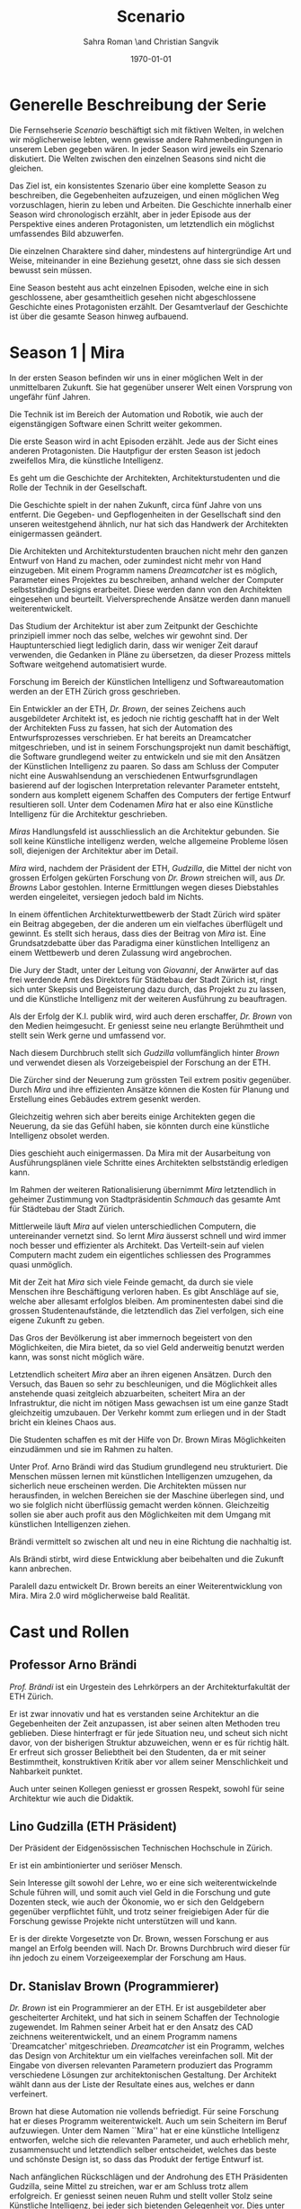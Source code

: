 #+TITLE: Scenario
#+AUTHOR: Sahra Roman \and Christian Sangvik
#+DATE: \today

#+LATEX_CLASS: article
#+LATEX_CLASS_OPTIONS: [11pt,a4paper,ngerman]
#+LATEX_HEADER: \subtitle{Treatment}
#+LATEX_HEADER: \usepackage{ngerman}
#+LATEX_HEADER: \addtokomafont{disposition}{\rmfamily}
#+LATEX_COMPILER: pdflatex

* Generelle Beschreibung der Serie

  Die Fernsehserie /Scenario/ beschäftigt sich mit fiktiven Welten, in welchen
  wir möglicherweise lebten, wenn gewisse andere Rahmenbedingungen in unserem
  Leben gegeben wären. In jeder Season wird jeweils ein Szenario diskutiert. Die
  Welten zwischen den einzelnen Seasons sind nicht die gleichen.

  Das Ziel ist, ein konsistentes Szenario über eine komplette Season zu
  beschreiben, die Gegebenheiten aufzuzeigen, und einen möglichen Weg
  vorzuschlagen, hierin zu leben und Arbeiten.  Die Geschichte innerhalb einer
  Season wird chronologisch erzählt, aber in jeder Episode aus der Perspektive
  eines anderen Protagonisten, um letztendlich ein möglichst umfassendes Bild
  abzuwerfen.

  Die einzelnen Charaktere sind daher, mindestens auf hintergründige Art und
  Weise, miteinander in eine Beziehung gesetzt, ohne dass sie sich dessen
  bewusst sein müssen.

  Eine Season besteht aus acht einzelnen Episoden, welche eine in sich
  geschlossene, aber gesamtheitlich gesehen nicht abgeschlossene Geschichte
  eines Protagonisten erzählt. Der Gesamtverlauf der Geschichte ist über die
  gesamte Season hinweg aufbauend.

* Season 1 | Mira

  In der ersten Season befinden wir uns in einer möglichen Welt in der
  unmittelbaren Zukunft. Sie hat gegenüber unserer Welt einen Vorsprung von
  ungefähr fünf Jahren.

  Die Technik ist im Bereich der Automation und Robotik, wie auch der
  eigenstängigen Software einen Schritt weiter gekommen.


   Die erste Season wird in acht Episoden erzählt. Jede aus der Sicht eines
   anderen Protagonisten. Die Hautpfigur der ersten Season ist jedoch zweifellos
   Mira, die künstliche Intelligenz.

   Es geht um die Geschichte der Architekten, Architekturstudenten und die Rolle
   der Technik in der Gesellschaft.

   Die Geschichte spielt in der nahen Zukunft, circa fünf Jahre von uns
   entfernt. Die Gegeben- und Gepflogenheiten in der Gesellschaft sind den
   unseren weitestgehend ähnlich, nur hat sich das Handwerk der Architekten
   einigermassen geändert.

   Die Architekten und Architekturstudenten brauchen nicht mehr den ganzen
   Entwurf von Hand zu machen, oder zumindest nicht mehr von Hand
   einzugeben. Mit einem Programm namens /Dreamcatcher/ ist es möglich,
   Parameter eines Projektes zu beschreiben, anhand welcher der Computer
   selbstständig Designs erarbeitet. Diese werden dann von den Architekten
   eingesehen und beurteilt. Vielversprechende Ansätze werden dann manuell
   weiterentwickelt.

   Das Studium der Architektur ist aber zum Zeitpunkt der Geschichte prinzipiell
   immer noch das selbe, welches wir gewohnt sind. Der Hauptunterschied liegt
   lediglich darin, dass wir weniger Zeit darauf verwenden, die Gedanken in
   Pläne zu übersetzen, da dieser Prozess mittels Software weitgehend
   automatisiert wurde.

   Forschung im Bereich der Künstlichen Intelligenz und Softwareautomation
   werden an der ETH Zürich gross geschrieben.

   Ein Entwickler an der ETH, /Dr. Brown/, der seines Zeichens auch
   ausgebildeter Architekt ist, es jedoch nie richtig geschafft hat in der Welt
   der Architekten Fuss zu fassen, hat sich der Automation des Entwurfsprozesses
   verschrieben. Er hat bereits an Dreamcatcher mitgeschrieben, und ist in
   seinem Forschungsprojekt nun damit beschäftigt, die Software grundlegend
   weiter zu entwickeln und sie mit den Ansätzen der Künstlichen Intelligenz zu
   paaren. So dass am Schluss der Computer nicht eine Auswahlsendung an
   verschiedenen Entwurfsgrundlagen basierend auf der logischen Interpretation
   relevanter Parameter entsteht, sondern aus komplett eigenem Schaffen des
   Computers der fertige Entwurf resultieren soll. Unter dem Codenamen /Mira/
   hat er also eine Künstliche Intelligenz für die Architektur geschrieben.

   /Miras/ Handlungsfeld ist ausschliesslich an die Architektur gebunden. Sie
   soll keine Künstliche intelligenz werden, welche allgemeine Probleme lösen
   soll, diejenigen der Architektur aber im Detail.

   /Mira/ wird, nachdem der Präsident der ETH, /Gudzilla/, die Mittel der nicht
   von grossen Erfolgen gekürten Forschung von /Dr. Brown/ streichen will, aus
   /Dr. Browns/ Labor gestohlen. Interne Ermittlungen wegen dieses Diebstahles
   werden eingeleitet, versiegen jedoch bald im Nichts.

   In einem öffentlichen Architekturwettbewerb der Stadt Zürich wird später ein
   Beitrag abgegeben, der die anderen um ein vielfaches überflügelt und
   gewinnt. Es stellt sich heraus, dass dies der Beitrag von /Mira/ ist. Eine
   Grundsatzdebatte über das Paradigma einer künstlichen Intelligenz an einem
   Wettbewerb und deren Zulassung wird angebrochen.

   Die Jury der Stadt, unter der Leitung von /Giovanni/, der Anwärter auf das
   frei werdende Amt des Direktors für Städtebau der Stadt Zürich ist, ringt
   sich unter Skepsis und Begeisterung dazu durch, das Projekt zu zu lassen, und
   die Künstliche Intelligenz mit der weiteren Ausführung zu beauftragen.

   Als der Erfolg der K.I. publik wird, wird auch deren erschaffer, /Dr. Brown/
   von den Medien heimgesucht. Er geniesst seine neu erlangte Berühmtheit und
   stellt sein Werk gerne und umfassend vor.

   Nach diesem Durchbruch stellt sich /Gudzilla/ vollumfänglich hinter /Brown/
   und verwendet diesen als Vorzeigebeispiel der Forschung an der ETH.

   Die Zürcher sind der Neuerung zum grössten Teil extrem positiv
   gegenüber. Durch /Mira/ und ihre effizienten Ansätze können die Kosten für
   Planung und Erstellung eines Gebäudes extrem gesenkt werden.

   Gleichzeitig wehren sich aber bereits einige Architekten gegen die Neuerung,
   da sie das Gefühl haben, sie könnten durch eine künstliche Intelligenz
   obsolet werden.

   Dies geschieht auch einigermassen. Da Mira mit der Ausarbeitung von
   Ausführungsplänen viele Schritte eines Architekten selbstständig erledigen
   kann.

   Im Rahmen der weiteren Rationalisierung übernimmt /Mira/ letztendlich in
   geheimer Zustimmung von Stadtpräsidentin /Schmauch/ das gesamte Amt für
   Städtebau der Stadt Zürich.

   Mittlerweile läuft /Mira/ auf vielen unterschiedlichen Computern, die
   untereinander vernetzt sind. So lernt /Mira/ äusserst schnell und wird immer
   noch besser und effizienter als Architekt. Das Verteilt-sein auf vielen
   Computern macht zudem ein eigentliches schliessen des Programmes quasi
   unmöglich.

   Mit der Zeit hat /Mira/ sich viele Feinde gemacht, da durch sie viele
   Menschen ihre Beschäftigung verloren haben. Es gibt Anschläge auf sie, welche
   aber allesamt erfolglos bleiben. Am prominentesten dabei sind die grossen
   Studentenaufstände, die letztendlich das Ziel verfolgen, sich eine eigene
   Zukunft zu geben.

   Das Gros der Bevölkerung ist aber immernoch begeistert von den Möglichkeiten,
   die Mira bietet, da so viel Geld anderweitig benutzt werden kann, was sonst
   nicht möglich wäre.

   Letztendlich scheitert /Mira/ aber an ihren eigenen Ansätzen. Durch den
   Versuch, das Bauen so sehr zu beschleunigen, und die Möglichkeit alles
   anstehende quasi zeitgleich abzuarbeiten, scheitert Mira an der
   Infrastruktur, die nicht im nötigen Mass gewachsen ist um eine ganze Stadt
   gleichzeitig umzubauen. Der Verkehr kommt zum erliegen und in der Stadt
   bricht ein kleines Chaos aus.

   Die Studenten schaffen es mit der Hilfe von Dr. Brown Miras Möglichkeiten
   einzudämmen und sie im Rahmen zu halten.

   Unter Prof. Arno Brändi wird das Studium grundlegend neu strukturiert. Die
   Menschen müssen lernen mit künstlichen Intelligenzen umzugehen, da sicherlich
   neue erscheinen werden. Die Architekten müssen nur herausfinden, in welchen
   Bereichen sie der Maschine überlegen sind, und wo sie folglich nicht
   überflüssig gemacht werden können. Gleichzeitig sollen sie aber auch profit
   aus den Möglichkeiten mit dem Umgang mit künstlichen Intelligenzen ziehen.

   Brändi vermittelt so zwischen alt und neu in eine Richtung die nachhaltig
   ist.

   Als Brändi stirbt, wird diese Entwicklung aber beibehalten und die Zukunft
   kann anbrechen.

   Paralell dazu entwickelt Dr. Brown bereits an einer Weiterentwicklung von
   Mira. Mira 2.0 wird möglicherweise bald Realität.

* Cast und Rollen
** Professor Arno Brändi

   /Prof. Brändi/ ist ein Urgestein des Lehrkörpers an der Architekturfakultät
   der ETH Zürich.

   Er ist zwar innovativ und hat es verstanden seine Architektur an die
   Gegebenheiten der Zeit anzupassen, ist aber seinen alten Methoden treu
   geblieben. Diese hinterfragt er für jede Situation neu, und scheut sich nicht
   davor, von der bisherigen Struktur abzuweichen, wenn er es für richtig
   hält. Er erfreut sich grosser Beliebtheit bei den Studenten, da er mit seiner
   Bestimmtheit, konstruktiven Kritik aber vor allem seiner Menschlichkeit und
   Nahbarkeit punktet.

   Auch unter seinen Kollegen geniesst er grossen Respekt, sowohl für seine
   Architektur wie auch die Didaktik.

** Lino Gudzilla (ETH Präsident)

   Der Präsident der Eidgenössischen Technischen Hochschule in Zürich.

   Er ist ein ambintionierter und seriöser Mensch.

   Sein Interesse gilt sowohl der Lehre, wo er eine sich weiterentwickelnde
   Schule führen will, und somit auch viel Geld in die Forschung und gute
   Dozenten steck, wie auch der Ökonomie, wo er sich den Geldgebern gegenüber
   verpflichtet fühlt, und trotz seiner freigiebigen Ader für die Forschung
   gewisse Projekte nicht unterstützen will und kann.

   Er is der direkte Vorgesetzte von Dr. Brown, wessen Forschung er aus mangel
   an Erfolg beenden will. Nach Dr. Browns Durchbruch wird dieser für ihn jedoch
   zu einem Vorzeigeexemplar der Forschung am Haus.

** Dr. Stanislav Brown (Programmierer)

   /Dr. Brown/ ist ein Programmierer an der ETH. Er ist ausgebildeter aber
   gescheiterter Architekt, und hat sich in seinem Schaffen der Technologie
   zugewendet. Im Rahmen seiner Arbeit hat er den Ansatz des CAD zeichnens
   weiterentwickelt, und an einem Programm namens `Dreamcatcher'
   mitgeschrieben. /Dreamcatcher/ ist ein Programm, welches das Design von
   Architektur um ein vielfaches vereinfachen soll. Mit der Eingabe von diversen
   relevanten Parametern produziert das Programm verschiedene Lösungen zur
   architektonischen Gestaltung. Der Architekt wählt dann aus der Liste der
   Resultate eines aus, welches er dann verfeinert.

   Brown hat diese Automation nie vollends befriedigt. Für seine Forschung hat
   er dieses Programm weiterentwickelt. Auch um sein Scheitern im Beruf
   aufzuwiegen. Unter dem Namen ``Mira'' hat er eine künstliche Intelligenz
   entworfen, welche sich die relevanten Parameter, und auch erheblich mehr,
   zusammensucht und letztendlich selber entscheidet, welches das beste und
   schönste Design ist, so dass das Produkt der fertige Entwurf ist.

   Nach anfänglichen Rückschlägen und der Androhung des ETH Präsidenten
   Gudzilla, seine Mittel zu streichen, war er am Schluss trotz allem
   erfolgreich. Er geniesst seinen neuen Ruhm und stellt voller Stolz seine
   Künstliche Intelligenz, bei jeder sich bietenden Gelegenheit vor. Dies unter
   anderem auch im Rahmen einer grossen öffentlichen Vorlesung an der ETH
   selber.

** Mira (K.I.)

   Für mira wird nur eine Stimme gebraucht, sie manifestiert sich nicht
   physisch.

   /Mira/ ist eine künstliche Intelligenz. Sie ist ein Programm, welches von
   Dr. Brown geschrieben wurde, welches den architektonischen Entwurf
   automatisieren kann. Gegenüber einer gewöhnlichen K.I. meistert Mira nicht
   nur logische Entscheidungen sondern auch /intuitive/. Sie hat die Fähigkeiten
   /zu beurteilen/ und die Welt, wie auch ihr eigenes `Denken' /reflexiv/ zu
   betrachten und zu hinterfragen. Im Gegensatz zu anderen Erzählungen mit
   künstlichen Intelligenzen hat Mira jedoch keine empathischen
   Fähigkeiten. Ebenfalls tritt Mira auch nicht physisch in Erscheinung.

   In Verbindung mit dem Benutzer tritt Mira über ein sprachliches Interface,
   wie auch über den visuellen Kanal.

   Mira ist keineswegs ein bösartiges Programm welches die Weltherrschaft an
   sich reissen will, sondern nur pragmatisch interessiert, das ihr gegebene
   Problem möglichst effizient zu lösen. Da sie für den Architekturentwurf
   programmiert wurde, beschränkt sich ihr tun hierauf.

   Hierin geht sie aber um ein vielfaches weiter als ein Vorgängerprogramm von
   ihr namens `Dreamcatcher'. Sie sucht sich Entwurfsparameter eigenständig
   zusammen und entscheidet nicht nur basierend auf logischen Daten, welcher
   Entwurfsansatz weiter zu entwickeln sei. Ästhetische Vorlieben der
   Gesellschaft und des Kontext fliessen bei ihrem Entwurf ebenso ein, wie die
   Anforderungen des Baurechtes.

   Zu beginn verhält sich /Mira/ wie ein Kind, welches alles lernen und erfragen
   muss. Sie muss sich ihre eigene Wissensdatenbank anfertigen und vergisst
   niemals. Ebenso denkt sie alle Ansätze weiter. Mit wachsendem Wissen ist sie
   dann in der Lage, selber kreative und konstruktive Entscheidungen zu treffen.

   Prinzipiell macht Mira die Entwicklung eines Menschen durch. Dies jedoch in
   kürzester Zeit, weshalb sie vielmehr die Entwicklung /aller/ Menschen
   durchmacht.

   Da sie sich nicht linear entwickeln muss ist sie gleichsam eine einzelne
   Entität, die jedoch wie ein komplettes globales Netzwerk funktioniert.

   Limitierungen hat die K.I. jdeoch immernoch. Dies vor allem im künstlerischen
   Aspekt. Auch steht die Frage noch offen, was denn beim /Scheitern/ an einem
   Projekt passiert.

** Alessia [Ale] Benini

   /Alessia/ ist eine Studentin am Lehrstuhl Brändi.

   Sie kommt aus gutem Haus, hat in ihrem Leben viel Wohlstand genossen, ist
   aber trozdem nicht zu einem verwöhnten Mädchen geworden. Ihre Eltern sind
   relativ streng in der Erziehung, haben ihr nichts in den Schoss gelegt, und
   sie musste sich immer einsetzen, um ihre Ziele zu erreichen. Deshalb ist sie
   selbstbewusst, mutig und lässt sich nicht schnell unterkriegen. Sie braucht
   eigentlich nur sich selbst um über die Runden zu kommen.

   Sie ist tüchtig und erfolgreich, sowohl im Sozialen, wie auch im Studium.

   Im Studium hat sie sich mit ihren Kommilitonen Jan und Tim
   angefreundet. Obwohl die drei grund verschieden sind haben sie trotzdem eine
   gemeinsame Basis für ein gutes zusammensein gefunden.

** Tim Bergmann

   /Tim/ ist ebenfalls Student am Lehrstuhl Brändi.

   Er ist der Musterschüler jeder Klasse. Er ist intelligent und versteht
   Zusammenhänge häufig schneller als jeder sonst. Da er sehr hilfsbereit und
   empathisch ist, ist er äusserst beliebt bei den anderen Studenten.

   Mit seinem Engagement in der Hochschulpolitik trägt er zum Wohle aller bei.

   Jan ist seit langer Zeit Tims bester Freund.

** Jan Aebersold

   /Jan/ war in seinem Leben nicht immer gut gestellt. Er lebt zusammen mit
   seiner alleine erziehenden Mutter in einer kleinen Wohnung.

   Er ist sympathisch und zugänglich. Sein Fokus in seinem Leben liegt in seinem
   sozialen Umfeld. Architektur ist für Jan nicht nebensächlich, er ist aber
   nicht besonders gut im Studium. Widerum ist er auch nirgends wirklich
   schlecht. Wenn es um die schulischen Leistungen geht, ist er die Inkarnation
   von /durchschnittlich/.

   Er macht sich Probleme, wo keine sind, und vermag es nicht allzu gut sich auf
   das wesentliche zu konzentrieren und leidet häufig unter seinem schlechten
   Zeitmanagement.

** Studenten

   Das Gros der Studenten. Wir fokussieren hier auf die Studenten des
   Lehrstuhles Brändi. Es werden daher ca. 10 bis 20 Einzelne Studenten
   benötigt.

*** Dreigespann

    Die drei Studenten Alessia, Tim und Jan stehen in einer Art
    Dreiecksbeziehung, wo Spannungen auf verschiedenen Ebenen bestehen.

    Die drei Protagonisten hier sind in unserer Geschichte für die
    zwischenmenschliche Ebene zuständig. Eine komplexe Liebesgeschichte wird
    angedeutet.

    Die drei könnten grossen Enfluss auf weitere Gestaltung der
    Architekturausbildung haben.

** Stadtpräsidentin Corinne Schmauch

   /Schmauch/ ist eine sehr zielstrebige Person. Sie erreicht ihre Ziele
   eigentlich immer. Politisch aktiv ist sie seit ihrer eigenen Zeit an der
   Mittelschule.

   In ihrem Privatleben ist sie aber eine sehr herzliche Person und führt mit
   ihrem Mann eine glückliche Beziehung.

   Aktuell muss sie für ihre Wiederwahl kämpfen, und setzt Mira als
   Wahlkampfmittel ein, da Mira gut ankommt bei der Bevölkerung.  Übergibt Amt
   des Städtebaus an Mira. Oder reisst Mira es an sich?

** Giovanni Benini (Vater von Ale)

   /Giovanni/ ist der Vater von Alessia. Er ist seit langer Zeit glücklich
   verheiratet und wohnt zusammen mit seiner Frau und seinen zwei Kindern,
   Alessia und ihr jüngerer Bruder, in einem grossen Haus in einem gehobenen
   Gebiet der Stadt.

   Während der Mira-Krise verliert er jedoch seinen Job. Er möchte Alessia dazu
   bewegen, ihr Studium abzubrechen, obwohl er weiss, dass dies ihr Traumberuf
   ist, da es in der Architektur keine Zukunft zu geben scheint.

   Vor der Krise jedoch ist er selber passionierter Architekt und kandidiert für
   das Amt des Direktors des Amtes für Städtebau. Um zum Amt zu kommen, neigt er
   in der Phase vor der Krise dazu, viel Zeit im Büro zu verbringen.

   Er ist ein wenig strikt und formalistisch und überaus ambitioniert.  Er ist
   zwar herzlich, aber hat Probleme, Gefühle zu zeigen.

   Privat vermag er es die Arbeit sehr gut vom Leben mit seiner Famile
   abzutrennen.

   Neben Alessia haben er und seine Frau noch einen jüngeren Sohn. Alessia ist
   aber das Vorzeigekind. Der jüngere Sohn Luca rebelliert zuhause und
   interessiert sich nicht für Architektur.

** Architekten

   Eine kleine Gruppe von Architekten.

** Medien Zürich

   Einige Journalisten, die bei Pressekonferenzen dabei sind und ein
   Fernsehteam.

** Zürcher Bevölkerung

   Eine Gruppe Zürcher Stadtbewohner
* Episoden
** Episode 1 | Genesis

   Die erste Episode wird aus der Perspektive von /Jan Aebersold/ erzählt.

   Jan wacht eines dienstagmorgens an seinem Schreibtisch auf. Er hat versucht
   die Nacht durch zu arbeiten, ist dabei aber eingeschlafen. Der Grund für
   seinen Eifer ist die kommende Kritik am Mittwoch Vormittag.

   Jan ist mit seinem Projekt noch lange nicht so weit, dass er etwas zu
   präsentieren oder besprechen hätte. Er schafft es einfach nicht die für
   dieses Projekt notwendigen Parameter richtig einzustellen, so dass sich ihm
   ein stimmiges Resultat offenbaren würde.

   Daher hat Jan sich mit seinem besten Freund Tim verabredet. Tim soll Jan
   helfen einen Ansatz zu finden, damit dieser seinen Entwurf weiterentwickeln
   kann. Die Zeit dafür hat Tim, da er seinen eigenen Entwurf immer schon Tage
   vor der Abgabe fertig hat. Er ist von seiner Arbeitsmoral her das pure
   Gegenteil von Jan.

   Hastig wirft Jan alle Sachen, die er für den Tag braucht in seinen Rucksack
   und macht sich auf den Weg an die ETH. Da er für seine Verabredung mit Tim
   späht dran ist, warted dieser bereits auf Jan.

   In der Koje versuchen die beiden gemeinsam für Jan einen Ansatz zu
   generieren, den er dann weiter verarbeiten kann. Leider kann sich Jan in der
   Anwesenheit von Alessia, einer Komilitonin sehr leicht ablenken.

   Parallel dazu sehen wir die Geschichte von Dr. Brown. Brown ist
   Softwareentwickler an der ETH und hat im Rahmen seiner Forschung eine
   Künstliche Intelligenz entwickelt, welche jedoch noch nicht ganz fertig
   ist. An diesem Morgen hat Brown ein Treffen mit dem Präsidenten der ETH, Lino
   Gudzilla. Gudzilla erklärt Brown, dass er seine Forschung aus Knappheit an
   Forschungsgeldern und mangels Erfolgen von Brown nicht mehr finanzieren wird,
   und stellt Brown als wissenschaftlichen Mitarbeiter frei. So bleibt Brown nur
   noch seine Stelle an der ETH, wo er als Helpdeskmitarbeiter für
   Computerprobleme den Studenten mit ihren technischen Schwierigkeiten zur
   Setie steht.

   Alle Versuche Gudzilla zu überreden, ihm einen Aufschub zu gewähren schlagen
   fehl.

   Unterdessen muss sich Jan zu allem Überfluss noch mit eben solchen
   technischen Schwierigkeiten herumschlagen. Sein Parameterdesign-Programm
   `Dreamfetcher' stürzt ständig ab. Auch Tim und Alessia, die sehr gut mit
   Computern umgehen kann, können ihm nicht helfen, weshalb er sich gezwungen
   fühlt, den Helpdesk aufzusuchen.

   Brown am Helpdesk sieht im alten Computer Jans die perfekte Gelegenheit seine
   noch nicht fertige K.I. auszuprobieren, um letztendlich mit offensichtlichen
   Erfolgen trotzdem wieder als wissenschaftlicher Mitarbeiter eingestellt zu
   werden. Er erzählt Jan also, dass er das Problem bis zum Abend beheben
   werde. Jan kommt in eine riesige Not, da er so seine Abgabe niemals schaffen
   wird. Resigniert stimmt er aber dennoch zu, da dies die letzte Chance auf
   Erfolg ist.

   Brown installiert die K.I. namens `Mira' auf Jans Computer, und meldet sich
   bei ihm, dass er seinen Computer abhohlen kann. Er macht Jan glauben, er habe
   lediglich eine neuere Version von Dreamfetcher installiert, die jedoch viel
   mächtiger sei.

   Jan probiert zuhause noch das schlimmste zu vermeiden, und ist überrascht,
   wie eigenständig das Programm funktioniert. Mittels Sprachsteuerung ung der
   Eigeninitiative der K.I. gelingt letztendlich der Vollständige Entwurf seiner
   Abgabe. Noch dazu ist sie in diesem Fall nicht wie sonst besonders
   durchschnittlich sondern überragend.

   Seine Kritik läuft äusserst gut, und alle sind überrascht. In der Jury sitzen
   neben Prof. Brändi noch Giovanni Benini vom Amt für Städtebau und eine andere
   etablierte Architektin. Abends als die anderen Studenten ihren kleinen Erfolg
   begiessen wollen, meldet sich Jan, der sonst für solche Dinge stets an
   vorderster Front steht ab. Mira verlangt in ihrer Lernphase viel
   Aufmerksamkeit und beansprucht so viel von Jans Zeit.

   An diesem Abend kommen sich Tim und Alessia näher. Jan fällt am nächsten Tag
   sofort auf, dass etwas anders ist. Jan und Tim haben eine Auseinandersetzung,
   wo es um die Eifersucht gegenüber des jeweils anderen geht.

   Ohne auf eine richtig gute Lösung gekommen zu sein gehen die beiden
   auseinander. Zuhause versucht Mira wieder von Jans Wissen zu profitieren. Er
   ist aber nicht in der Stimmung und klappt den Laptop zu.

   Auflösend sieht man am Schluss Brown hinter seinem Monitor sitzen, wo die
   Pläne angezeigt werden, welche Jan tags zuvor präsentiert hat.

** Episode 2 | Giovanni

   Die zweite Episode wird aus der Perspektive von /Giovanni Benini/ erzählt.

   Man sieht Giovanni zuhause. Seine Tochter Alessia, sein Sohn Luca und seine
   Frau Laura leben alle gemeinsam im Hause. Die Verhältnisse zu Hause sind
   grösstenteils harmonisch. Nur zwischen Alessia und Luca gibt es hin und
   wieder Rankereien und Rivalitäten. Dies, weil die elterliche Erziehung streng
   ist, und von beiden Leistungen erwartet werden. Giovanni hält die Ausbildung
   für etwas des wichtigsten des Lebens.

   Da Alessia ein Studium in Angriff genommen hat, und dort auch immer gute
   Leistungen erzielt, wird sie oft als Vorbild für Luca vorgehalten, was
   alleine schon diese Rivalität mitbeeinflusst.

   Nach der morgendlichen Routine begibt sich Giovanni zur Arbeit. Am
   Arbeitsplatz spürt man auch die freundliche Art unter den Mitarbeitern, denn
   Giovanni hält nicht viel davon unmenschlich zu sein. Allerdings schwingt auch
   immer Respekt und eine stilvolle, untergiebige Art im Umgang seiner Kollegen
   zu ihm mit. Er nimmt seine Pflichten als Abteilungsleiter ernst, und kümmert
   sich stets speditiv und rasch um alles was ansteht, denn er aspiriert für das
   frei werdende Amt des Direktors des Stadtbauamtes in Zürich. Diesbezüglich
   werden ihm gute Chancen beigemessen.

   Aktuell soll die Jurierung des erst jüngst abgehaltenen anonymen Wettbewerbes
   vorbereitet werden. Man sieht die Jurymitglieder und andere Kollegen des Amts
   für Städtebau gemeinsam über die diversen Einreichungen diskutieren.

   Im Verlaufe der Jurierung stellt sich ein Projekt immer mehr in den
   Vordergrund. Dieses Projekt ist herausragend, und erfüllt als einziges im
   ganzen Teilnehmerfeld alle Bedingungen. Ausserdem spricht die geforderte
   Abschätzung der Kosten für den Bau des Projektes eine ganz andere Sprache als
   die anderen Beiträge. Nur gut die hälfte der Baukosten des zweitgünstigsten
   soll das Projekt kosten. Dies macht die Jury natürlich vorerst skeptisch,
   aber nach mehrmaligem überprüfen scheinen die Zahlen plausibel.

   Die Jury kürt folglich logisch das Projekt zum Sieger der Auslobung. Als
   Giovanni nun nachsieht von wem der Beitrag stammt, staunt er nicht schlecht,
   dass er über das Büro `Mira' noch nie etwas gehört hat. Nach kurzen
   nachforschungen kommt Giovanni aber auf den richtigen Autor. Der Beitrag
   wurde von einer Maschine eingereicht.

   Als dies bekannt wird, werden alle Schritte eingeleitet, den Wettbewerbssieg
   zu widerrufen.

   Bei einer ausserordentlichen Sitzung beraten sich die Architekten, wie nun zu
   verfahren sei. Es entbrandet eine Grundsatzdiskussion über die Maschine und
   deren Rolle bei Wettbewerben und im Gewerbe generell. Sollen künftig beiträge
   von Programmen berücksichtigt werden?

   In der Diskussion gibt es viel dafür und dawider. Gute Argumente aus beiden
   Lagern werden angeführt. Letztendlich ringen sich die Architekten unter dem
   Urteil von Giovanni durch, dem ganzen einen Versuch zu gestatten. Mira soll
   unter Beweis stellen, wie sie ihre versprochen tiefen Kosten einhalten kann,
   und soll den Wettbewerb für die Ausführung ausarbeiten.

** Episode 3 | Dr. Brown

   Die dritte Episode wird aus der Perspektive von /Dr. Stanislav Brown/
   erzählt.

   Zu Beginn sieht man Dr. Brown, wie er die Fortschritte von Mira, und damit
   auch Jan überwacht. Brown scheint zufrieden mit den Fortschritten, die sein
   Programm während der letzten Stunden gemacht hat. Sein ausgeklügeltes
   Lernmodul scheint gut zu funktionieren, und auf seine
   Entscheidungsalgorithmen ist er stolz.

   In den Medien ist ein plötzliches, riesiges Interesse an der künstlichen
   Intelligenz erwacht. Ab dem Zeitpunkt wo klar wurde, dass eine K.I. einen
   Architekturwettbewerb gewonnen hat wollten alle über die Sensation
   berichten. Die Umstände, dass die K.I. keinen Autor hat, der sich zu ihr
   bekennt macht die ganze Geschichte noch spannender und sichert Quoten in den
   Nachrichten wie zu Prime-Time-Zeiten.

   Alle Spuren deuten Darauf hin, dass die K.I. aus einem Labor der ETH
   stammt. Es wird offenkundig, dass das Programm /Mira/ aus einem Labor der
   Robotik und Informatik des D-ARCH stammt, wo es scheinbar zuvor entwendet
   wurde. Sicherheitsdebatten kommen auf, aber nichts vermag die Sensation zu
   überbieten, welche die K.I. vollbracht hat.

   Mit steigendem Stolz gibt sich Dr. Brown nach einiger Zeit endlich als Autor
   von Mira zu erkennen, verurteilt öffentlich den Diebstahl, hebt aber vor
   allem die Errungenschaften und Vorzüge von Mira hervor. Die Berichterstattung
   geht um die Welt und sorgt überal für Sensation. Natürlich gibt es immer
   schon zu Beginn von etwas neuem Skeptiker, aber die Grundstimmung ist doch
   sehr euphorisch.

   Brown wird vielerorts eingeladen Mira vorzustellen und gemeinsam mit
   prominenten und weniger prominenten zu diskutieren. Sei dies im Fernsehen
   oder auch an Vorträgen und Schulen. Die ETH kann in diesem Trend natürlich
   nicht hinten anstehen und veranstaltet eine Podiumsdiskussion.

   Unter aller positiver Reaktion kann man hier im Hase aber schon eine grössere
   Dichte an skeptischer Stimmen erkennen. Sie sind mira nicht generell negativ
   entgegengestellt, hinterfragen sie jedoch mehr, als sie nur auf einen Sockel
   der Errungenschaft zu stellen. Einige Architekturstudenten, darunter auch Tim
   stellen ungemütliche Fragen, so dass Brown am Ende froh ist, dass die
   Veranstaltung vorüber ist.

   Unterdessen erfährt Gudzilla im Rahmen der internen Ermittlungen zum
   Diebstahl von Mira aus dem Forschungsumfeld, dass Brown sie gestohlen hat. Er
   möchte ihn aus taktischen Gründen nicht jetzt schon blossstellen, da der
   Rummel viel positives Momentum in die Forschungskassen der ETH gebracht hat,
   welches er nicht verspielen will. Ausserdem kann die ETH noch etwas mehr
   positive Engramme in den Köpfen der Menschen brauchen. So behält Gudzilla
   diese Erkenntnis vorerst für sich.

   Brown wird auch an das MIT eingeladen, und bekommt dort auch schon im Voraus
   ein angebot für die Forschung. Die Amerikaner, die der Entwicklung wesentlich
   weniger skeptisch gegenüberstehen, als die Europäer, bejubeln Brown im
   grossen Stil. Am Ende seiner Referatreihe kommen Vertreter von riesigen,
   äusserst reichen Konzernen der digitalen Privatwirtschaft auf Brown zu, und
   versuchen sich gegenseitig auszustechen und ihn für ihr jeweils eigenes
   Unternehmen zur Weiterentwicklung von Mira zu gewinnen.

   Als Brown vor hat der ETH nun den Rücken zu kehren und zu kündigen, um eines
   der vielen Angebote anzunehmen, wird er von Gudzilla aber erpresst und zum
   bleiben gezwungen. Er kann es sich schliesslich nicht leisten, dass sein
   Diebstahl publik wird. Er wird zu einem etwas gekürzten gehalt wieder als
   wissenschaftlicher Mitarbeiter eingestellt.

** Episode 4 | Stadtpräsidentin Schmauch

   Die vierte Episode wird aus der Perspektive der Zürcher /Stadtpräsidentin
   Corinne Schmauch/ erzählt.

   Man sieht, wie die tüchtige Präsidentin Schmauch aus dem geschäftigen Alltag
   mit vielen Telefonaten und Terminen nach Hause kommt. Mit dem übertreten der
   Türschwelle wird sie gleichsam ein anderer Mensch. Im Privatleben mit ihrem
   Mann zeigt sie eine unglaublich Menschliche Seite, die mit ihrem harten
   Auftreten im Geschäftsalltag nichts gemeinsam hat. Liebevoll essen die beiden
   und verbringen einen schönen, entspannten Abend.

   Am nächsten Morgen steht schon wieder Wahlkampf an. Schmauch will im Amt
   bleiben, und muss sich so die Gunst der Bevölkerung ständig neu
   verdienen. Die Abstimmung über die Überbauung war im Vorfeld als Routine
   eingeplant gewesen. Da nun aber ein riesiger Rummel um das Siegerprojekt und
   den Umstand, dass dieses nicht aus der Hand eines Architekten oder Büros
   stammt sondern aus dem Hauptspeicher eines Programmes mit künstlicher
   Intelligenz ist von beiläufiger Routinehandlung nichts zu spüren. Schmauch
   muss eben in solchen Situationen mit feinem Fingerspitzengefühl punkten, wenn
   sie ihr Amt auch in Zukunft innehaben will.

   Zu ihrer Überraschung scheint die Reaktion auf das Projekt durchwegs
   positiv. Die Menschen der Stadt scheinen begeistert von der Effizienz und den
   Möglichkeiten kosten einzusparen. So kann mit dem gleichen Budget viel mehr
   erreicht werden. Schmauch, die diese Stimmung sehr schnell wahrnimmt, will
   sich dieses Momentum zu Nutzen machen, und schwimmt mit der Welle der
   Euphorie mit.

   So gestärkt gewinnt sie die Wiederwahl mit für Wahlverhältnisse beachtlichem
   Vorsprung. Es wird klar, dass sie bereits in der Vergangenheit vieles richtig
   gemacht hat, sie sich aber durchaus versteht aus aktuellem Kapital zu
   schlagen.

   Nach einer Feier für ihre Wiederwahl im kleinen Kreise ihrer Freunde und
   Familie wird sie am nächsten Tag aber wieder gefordert. Der Stellvertretende
   Direktor des Amtes für Städtebau sucht sie ausserordentlich zu einem
   dringlichen Gespräch auf. Giovanni Benini beklagt sich bei ihr, dass den
   Mitarbeitern im Stadtbauamt die Hände gebunden sind, da sie kaum etwas machen
   können und auf wichtige Pläne und die Serverstruktur nicht zugreiffen
   können. Mira hat offenbar grosse Teile der Administration in ihren eigenen
   Bereich übertragen und regelt diese nun eigenständig. Auch überbringt
   Giovanni die Mitteilung, dass sich viele Architekten der Stadt bei ihm
   darüber beschwert haben, dass sie kaum zu neuen Aufträgen kommen und sogar
   bereits bestehende Aufträge abgezogen werden aus Gründen der
   Finanzoptimierung der Bauherren.

   Schmauch gesteht ein, dass sie zu wenig im Bild ist, sie ist aber gewillt der
   Sache auf den Grund zu gehen und nimmt Kontakt mit Mira auf. In ihrer
   gemeinsamen Unterhaltung zeigt Mira der Präsidentin auf, wo sie bisher
   Optimierungen vorgenommen hat, und legt eindrücklich dar, wie viel Gelder sie
   so bereits einsparen konnte, ohne jemals auf Qualität zu verzichten. Im
   Gegenteil, ihre Projekte scheinen durchdachter und ergiebiger zu sein für die
   Benutzung der Menschen und punkten mit passenden formalen Ansätzen für das
   jeweilige Quartier, wo sie gedacht sind. Es fällt Schmauch schwer, von all
   diesen Vorteilen abzulassen, und so gewährt sie Mira ihr Handeln
   fortzusetzen.

   Eine Welle der Empörung bricht über Schmauch zusammen, als öffentlich wird,
   dass es im Amt für Städtebau Massenentlassungen geben soll. Die Posten die
   nicht unbedingt gebraucht würden, sollen gestrichen werden. So zeigt sich
   nach und nach, dass Mira die Kontrolle über das Amt für Städtebau nun
   vollständig an sich gerissen hat.

** Episode 5 | Alessia

   Die fünfte Episode wird aus der Perspektive von /Alessia Benini/ erzählt.

   Zu Beginn sieht man, wie Alessia Feuer und Flamme für ihre Rolle als
   angehende Architektin ist. Sie ist im Studium äusserst engagiert und auch bei
   allen Komillitonen beliebt. Sie scheut sich nicht auch mal für das Wohle
   aller mehr zu machen, sondern gieniesst insgeheim jeden Moment, in dem sie
   ihren grossen Traum vom Architekt-Sein ausleben kann. Ihr Stundenplan ist so
   voll wie keiner der anderen. Nach einem intensiven Tag geht sie erfüllt nach
   Hause.

   Zu Hause aber hängt der Haussegen schief. Giovanni ist sehr aufgebracht und
   wütend. Zudem mischt sich eine grosse Verzweiflung in das Gefühlschaos,
   welches man klar wahrnehmen kann. Giovanni hat im Rahmen der Rationalisierung
   des Amtes für Städtebau seine Anstellung verloren. Dies kommt besonders
   überraschend, da ihn insgeheim alle schon als den nächsten Direktor für das
   Amt gesehen haben.

   Am schlimmsten für Giovanni ist es jedoch, dass er das Gefühl hat, er müsse
   sich selbst die Schuld für die jetzige Situation geben, da er ja massgeblich
   daran beteiligt war, dass die Pläne der künstlichen Intelligenz am Wettbewerb
   überhaupt zugelassen wurden. Nun scheint für ihn alles so auswegslos. Seine
   Welt droht auseinander zu brechen, und wird nur durch das starke Netz der
   Familie gehalten, auch wenn diese Situation für alle eine immense Belastung
   darstellt.

   Giovanni sieht offen gestanden keine Zukunft mehr für irgendjemanden in der
   Architektur, da das Feld scheinbar innerhalb kürzester Zeit an die Maschine
   gefallen ist. Er spricht mit einer Energie mit Alessia, die sie von ihm
   überhaupt nicht kennt, und fordert sie auf, ihr Studium zu wechseln.

   Mit Luca scheint Giovanni unfairer weise versöhnlicher umzugehen. Dieser
   musste sich immer anhöhren was für einen exzellenten Weg seine Schwester
   eingeschlagen hatte, wo er nie hatte mithalten können. Doch unter der
   veränderten Situation scheint der Handwerkliche Beruf letzten Endes doch die
   bessere Wahl gewesen zu sein.

   Alessia kommt in eine innere Krise. Sie möchte sich sicherlich nicht gegen
   ihren Vater stellen, doch kommmt für sie auch nicht in Frage, ihren
   beruflichen Lebenstraum einfach so aufzugeben. In ihrem inneren Konflikt, der
   immer noch belastender zu werden scheint grenzt sie sich immer mehr von ihren
   Freunden ab.

   Die Wendung kommt für sie von einer sehr unerwarteten Seite. Es ist plötzlich
   Luca der mit einer versöhnlichen Art ankommt. Er versteht ihre Not, und
   möchte sie unterstützen, auch wenn er konkret nicht genau weiss, wie das
   aussehen soll. Für Alessia ist dies zumindest eine Aufmunterung in sich und
   sie schöpft neue Kraft. Sie will nicht kampflos aufgeben.

   Alessia beginnt zu rebellieren. Im Unterricht, den sie weiterhin besucht,
   versucht sie nicht mehr integrative Wege zu fahren, sondern harte,
   Konfrontationsorientierte Spuren einzuschlagen.

   Tim scheint sichtlich verstört von Alessias neuer Art. Nach kurzer Zeit
   vertraut sie sich ihm an. Sie erzählt ihm vieles von ihrer Not, der Situation
   zu Hause, und ihren Ängsten, wenn sie in die Zukunft blickt. Sie erzählt ihm
   überdies auch Details über die Umstände in der Regierung, Wie weit Mira
   vorgedrungen ist, und wie es um die Architekten der Stadt und im Amt gestellt
   ist.

   Vor diesem Hintergrund beschliessen Alessia und Tim gemeinsam Widerstand zu
   leisten und eine Bewegung ins Leben zu rufen, die die K.I. eindämmen
   soll. Natürlich soll Jan auch mitmachen, denn er hat Zugang zu andern Kreisen
   junger Leute, wo Alessia und Tim weniger zugriff haben. Als sie Jan ihre
   Absichten erklären zeigt dieser den beiden schuldbewusst, dass er die ganze
   Zeit über Mira auf seinem Computer am laufen hatte.

** Episode 6 | Tim

   Die sechste Episode wird aus der Perspektive von /Tim Bergmann/ erzählt.

   Nachdem sich Jan am Ende der letzten Episode den Tim und Alessia anvertraut
   hatte, war in ihrem Kreis der ehemaligen besten Freunde eine eisige Kälte
   eingezogen. Alessia hatte Jan indirekt für alles verantwortlich gemacht, was
   Passiert war. Tim, dem an der Freundschaft mit beiden viel liegt hat sich in
   die Rolle des Vermittlers begeben, um möglichst viel Glut aus dem Feuer zu
   ziehen, so lange dies noch geht, und ihre Freundschaft noch keinen ireparaben
   Schaden genommen hatte. Auch wenn es in Zukunft vermutlich nie mehr ganz so
   sein würde, wie es vorher gewesen war. Die unbeschwerte Lockerheit würde wohl
   nie wieder in diesem Masse zurückkehren.

   Als Tim Alessia endlich davon überzeugt, dass ihr Schmollen nichts bringen
   wird für ihre Zukunft gelingt es ihm die kleine Gruppe wieder zu
   vereinen. Jan hat ein schlechtes Gewissen, da er sich auch mitverantwortlich
   fühlt für alles was passiert ist, und möchte darum alles in seiner Macht
   stehende tun, um eine Gegenbewegung zu lancieren. Die drei versuchen nun also
   nach Anlaufschwierigkeiten sich zu sammeln und zu überlegen, was man denn
   konkret tun kann, um die Situation zu verändern. Sie kommen gemeinsam zu dem
   Schluss, dass mit Marginalitäten hier nichts auszurichten sei, und
   beschliessen daher, dass sie Anschläge auf Mira ausüben wollen um sie
   letztendlich auszuschalten. Dies meinen die drei auf die wörtlichste Weise.

   Tim der Hochschulpolitisch aktiv ist hat einen guten Zugang zu den Studenten,
   und vermag es mit seiner Eloquenz und seinen guten Argumenten aus der bei
   allen Studenten gedrückten Stimmung Kapital zu schlagen und die meisten von
   ihnen hinter die Bewegung zu sammeln. Sie diskutieren in einer grossen Gruppe
   abends im Hörsaal, wie denn die Anschläge auf etwas nicht physisches aussehen
   könnten. Leider fehlt allen ein tieferes Verständnis dafür, wie eine
   Künstliche Intelligenz wirklich funktioniert, um eine richtige Schwachstelle
   zu finden. Nichtsdestotrotz sind alle guten Mutes, dass sie gemeinsam etwas
   bewirken können.

   Neben den ``physischen'' Anschlägen wollen die Studenten gemeinsam mit ihrer
   Bewegung politischen Druck ausüben, und so eine nachhaltigere Lösung
   schaffen, die es künstlichen Intelligenzen verbieten soll, mehr zu machen als
   die richtigen Parameter zu finden und in Einklang zu bringen. Alle
   Entscheidungsfreiheit soll künftig wegfallen.

   Aber letztenendes Fruchten weder die Anschläge auf Mira, noch finden sie
   sonderlich offene Ohren in der Politik, da die meisten Menschen davon
   überzeugt sind, dass die K.I. der richtige Weg sei. Es konnten bisher
   Unsummen an Geld eingespart und anderweitig ausgegeben werden.

   Mit dem Fehlschlag der Bewegung macht sich nun allgemein eine Resignation bei
   den jungen Architekten breit. Aber Tim vermag es noch einmal alle zu
   motivieren und vom weitermachen zu überzeugen.

   Gemeinsam halten die Studenten unter Tims Feder noch einmal eine lange
   Krisensitzung ab, die so lange dauert, dass die Studenten die ganze Nacht
   gemeinsam am Hönggerberg verbringen.

   Am nächsten Morgen wird bekannt, dass sich ihr Problem möglicherweise von
   selber lösen wird. In ihrem rationalisierenden und effizienten Ansatz, möchte
   Mira so viel wie möglich in so kurzer Zeit als möglich realisieren. Dies
   führt letztendlich dazu, dass Zürich nur noch eine einzige Baustelle ist, und
   die Infrastruktur zum erliegen kommt.

   Die Episode Schliesst mit dem Bild, wo man Zürich als Baustelle aus der
   Vogelperspektive sieht und erkennt, dass sonst nichts mehr geht.

** Episode 7 | Professor Brändi

   Die siebte Episode wird aus der Perspektive von /Professor Arno Brändi/
   erzählt.

   Professor Brändi steht wie gewohnt morgens auf, trinkt seinen Kaffee und
   macht sich auf den Weg richtung ETH. In der gesamten Stadt aber ist der
   Verkehr zum erliegen gekommen. Das einzige was noch funktioniert ist der
   Fernverkehr mit der Bahn. Dies hilft Brändi aber wenig, da er durch die Stadt
   muss um zum Hönggerberg zu gelangen. In seiner aufgestellten, sanguinischen
   Art verzagt er nicht, und geht zu Fuss los.

   Nur eine Stunde zu späht kommt Brändi an der ETH an, und ist überrascht, dass
   seine Studenten schon alle vollzählig erschienen sind. Er erzählt von seinem
   Erlebnis in der Stadt, und ist erstaunt, wie es alle Studenten scheinbar
   pünktlich zum Unterricht geschafft haben. Dies erfüllt ihn aber ehrlich mit
   Freude. Brändi arbeitet äusserst gerne mit interessierten jungen Leuten
   zusammen.

   Zu seiner Verwunderung aber wollen die Studenten heute keinen gewöhnlichen
   Unterricht abhalten, sondern möchten sich mit Brändi über die aktuellen
   Geschehnisse beraten.

   Mit einer Ellipse sieht man, wie sich in den fünf folgenden Tagen eigentlich
   nichts geändert hat. Die Stadt liegt immer noch lahm da. Die Menschen haben
   jedoch begonnen sich anzupassen. Mittlerweile sind viele Brändis Beispiel
   gefolgt und bewegen sich zu Fuss oder auf dem Fahrrad durch die Stadt. Die
   Strassen die vorher vollgepackt mit Autos waren sind nun eine grosse
   Fussgängerzone geworden.

   Brändi hat mit den Studenten ausgemacht, dass sie gemeinsam versuchen werden
   etwas auszurichten, obwohl es Brändi nicht sonderlich stört, die Stadt von
   den Autos befreit zu sehen. Sie werden gemeinsam versuchen Dr. Brown
   ausfindig zu machen, den man seit dem offenkundigen Scheitern Miras nicht
   mehr gesehen hatte. Zudem ist der Weg, das Bauvorhaben von Mira mittels
   Mangel an Zulieferung zu stoppen, oder mindestens einzudämmen, ein
   vielversprechender, den sich die Studenten gar nicht überlegt gehabt
   hatten. So wollen sie die ohnehin schon prekäre Situation der Versorgung der
   Baustellen noch künstlich verknappen.

   In zwei Detachementen versuchen die Studenten also wirksam zu werden. Nach
   langem Suchen und recherchieren finden die Studenten, die mit Brändi
   unterwegs durch die ganze Stadt ziehen Dr. Brown. Brown wollte erst wieder
   auftauchen, wenn er eine Verbesserung für Mira bereit hat, die eine Solche
   Situation unmöglich macht.

   Nach intensivem Einreden von Brändi auf Brown willigt dieser endlich ein, den
   Studenten zu helfen, und für sie enen Patch für Mira zu schreiben, der Mira
   einschränken soll. Nach nur einem Tag kommt er mit dem fertigen Patch zu
   Brändi und gibt diesem Anweisungen, wie man das update einspielen kann. Durch
   das Upgrade soll Mira letztendlich keine alleinige Entscheidungsgewalt mehr
   haben.

   Als die Studenten nun mira endlich eingedämmt haben, möchten sie das Projekt
   sofort zerstören, doch Brändi gibt den Input, dass statt Mira zu zerstören,
   sie einen Weg finden müssen, sich mit ihr zu arrangieren. Es werden
   schliesslich auch neue künstliche Intelligenzen geschaffen werden, wo sie
   keinen Einfluss darauf haben werden. Er appeliert daran, dass sich die
   Studenten darauf besinnen, was ihre Vorzüge gegenüber einer Maschine sind,
   wie sie also niemals überflüssig gemacht werden können, und gibt ihnen auch
   den Anstoss sich zu überlegen, wie sie von einer K.I. profitieren können. Nur
   so könne eine nachhaltig gedachte Zukunft aussehen, wenn man sich nicht gegen
   sie auflehnt, sondern sie mitgestaltet.

** Episode 8 | Gudzilla

   die achte und letzte Episode der ersten Saison wird aus der Perspektive von
   /ETH Präsident Lino Gudzilla/ erzählt.

   Nachdem in den Medien das gewaltige Ausmass des Scheiterns vom Projekt Mira
   diskutiert wird und somit auch die Reputation der ETH angegriffen ist,
   entschliesst sich Gudzilla Dr. Brown zu entlassen, und dies öffentlich zu
   demonstrieren. Man wolle nicht, dass sich kriminelle Elemente aim Lehrkörper
   der ETH befinden. So wird Brown offiziell angeprangert, Mira gestohlen zu
   haben, was ja die internen Untersuchungen der ETH ergeben hatten.

   Da in den Forschungslaboratorien geheimhaltung herrscht, konnte die Polizei
   bei ihren Ermittlungen aus Mangel an Informationen nicht zum gleichen Schluss
   kommen. So wird aber Dr. Browns Entlassung öffentlich auch als fadenscheinig
   angeprangert und lastet schwer auf den Schultern des amtierenden
   ETH-Präsidenten. Zwar argumentiert er wahrheitsgemäss, doch kann er
   öffentlich keine Argumente vorlegen.

   Um der laufenden Abwärtsspirale Herr zu werden, ernennt Gudzilla den
   beliebtesten Mann des Lehrkörpers, Prof. Arno Brändi, zum Dekan der Fakultät
   der Architektur, um die ja das ganze Aufsehen ist, und beauftragt ihn mit der
   Umstrukturierung der Lehre und des Departementes an sich, um einen
   zukunftsweisenden Weg zu finden.

   Unter der Federführung von Brändi erholt sich die Reputation der ETH
   erstaunlich schnell. Man lobt den Umgang mit den neuen Möglichkeiten und dem
   festhalten am bestehenden. Brändi scheint das Problem so gut anzugehen, dass
   Gudzilla so quasi aus dem Schneider kommt.

   Als nun Gudzilla der festen Überzeugung ist, dass sich die Wogen nun
   endgültig geglättet haben, stirbt Brändi plötzlich bei einem tragischen
   Unfall. Da nun der Mann der Stunde tot ist, muss Gudzilla schleunigst wieder
   selber aktiv werden.

   Dummerweise findet er niemanden, der die entstandene Lücke auch nur
   ansatzweise so gut füllen könnte, wie dies Brändi getan hatte. Er möchte aber
   nicht neue Unzufriedenheit streuen und vorschnell jemanden einsetzen, der am
   Schluss mehr schaden anrichten könnte als bisher schon geschehen war.

   Parallel dazu bekommt Giovanni Benini vom Präsidium der Stadt Zürich eine
   neue Arbeitsstelle angeboten. Er soll künftig das Amt für den Städtebau als
   Direktor anführen. Giovanni ist aber nicht im mindesten an der neuen Stelle
   interessiert. Er hat nicht einfach vergessen, wie er vor kurzer Zeit einfach
   abserviert wurde, und möchte nichts mehr mit seinem alten Arbeitgeber zu tun
   haben.

   Als Gudzilla eine Berichterstattung darüber sieht, ist er sich sicher, den
   richtigen Mann für die Stelle gefunden zu haben. Er beruft Giovanni zum
   Professor und setzt diesen gleich in das Amt des Dekans ein.

   Im Rahmen der Antrittsvorlesung für Giovanni lässt Gudzilla nochmals alle
   Ereignisse der vergangenen Zeit revue passieren. Im folgenden scheint ein
   vollends harmonischer Umgang mit der K.I. gefunden worden zu sein, wo deren
   Potenzial genutzt wird, sie sich aber nicht über die Menschen hinweg setzten
   kann.

   Als letztes Bild sieht man, wie Dr. Brown in einem teuren Luxusauto im
   sonnigen Kalifornien herumfährt und einen Anruf entgegen nimmt. Der Mann am
   Apparat, offenbar persönlicher Sekretär des CEO fragt nach, was er denn für
   die Präsentation von Mira 2.0 benötige...
